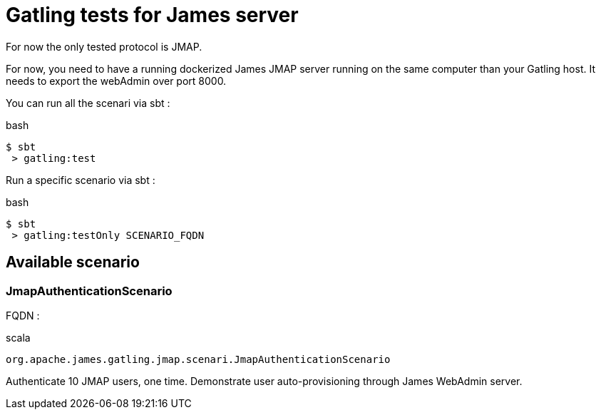 = Gatling tests for James server

For now the only tested protocol is JMAP.

For now, you need to have a running dockerized James JMAP server running on the same computer than your Gatling host. It needs to export the webAdmin over port 8000.

You can run all the scenari via sbt :

.bash
----
$ sbt
 > gatling:test
----

Run a specific scenario via sbt :

.bash
----
$ sbt
 > gatling:testOnly SCENARIO_FQDN
----

== Available scenario

=== JmapAuthenticationScenario

FQDN :

.scala
----
org.apache.james.gatling.jmap.scenari.JmapAuthenticationScenario
----

Authenticate 10 JMAP users, one time. Demonstrate user auto-provisioning through James WebAdmin server.
